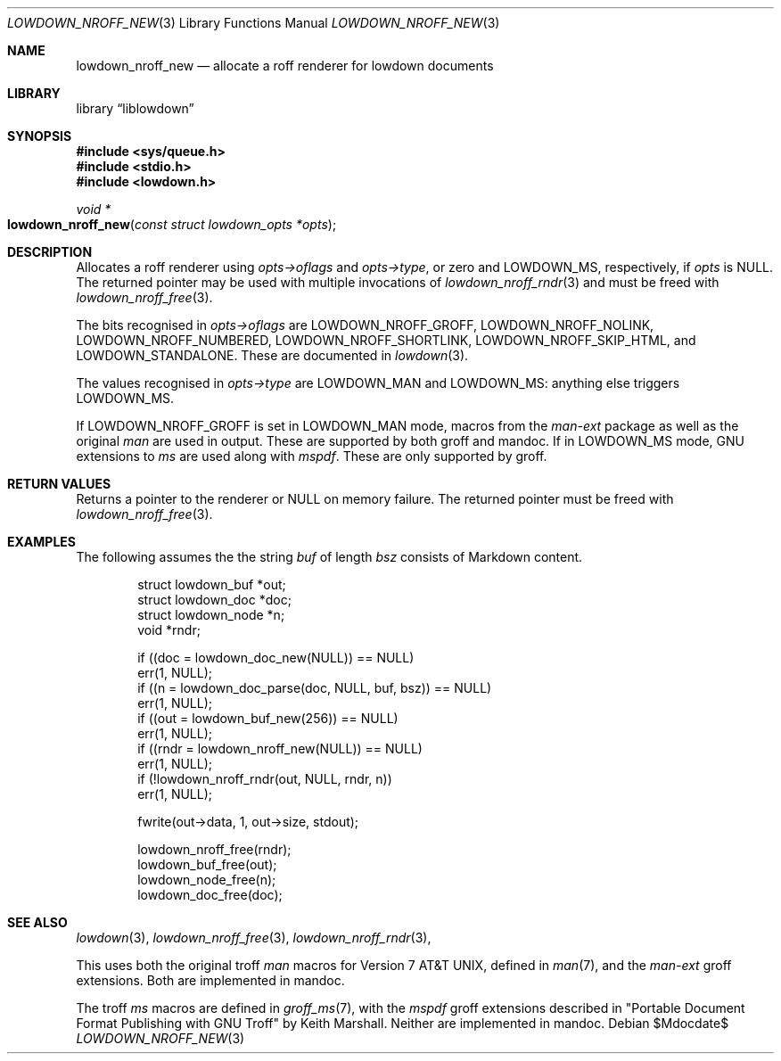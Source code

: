 .\"	$Id$
.\"
.\" Copyright (c) 2017--2021 Kristaps Dzonsons <kristaps@bsd.lv>
.\"
.\" Permission to use, copy, modify, and distribute this software for any
.\" purpose with or without fee is hereby granted, provided that the above
.\" copyright notice and this permission notice appear in all copies.
.\"
.\" THE SOFTWARE IS PROVIDED "AS IS" AND THE AUTHOR DISCLAIMS ALL WARRANTIES
.\" WITH REGARD TO THIS SOFTWARE INCLUDING ALL IMPLIED WARRANTIES OF
.\" MERCHANTABILITY AND FITNESS. IN NO EVENT SHALL THE AUTHOR BE LIABLE FOR
.\" ANY SPECIAL, DIRECT, INDIRECT, OR CONSEQUENTIAL DAMAGES OR ANY DAMAGES
.\" WHATSOEVER RESULTING FROM LOSS OF USE, DATA OR PROFITS, WHETHER IN AN
.\" ACTION OF CONTRACT, NEGLIGENCE OR OTHER TORTIOUS ACTION, ARISING OUT OF
.\" OR IN CONNECTION WITH THE USE OR PERFORMANCE OF THIS SOFTWARE.
.\"
.Dd $Mdocdate$
.Dt LOWDOWN_NROFF_NEW 3
.Os
.Sh NAME
.Nm lowdown_nroff_new
.Nd allocate a roff renderer for lowdown documents
.Sh LIBRARY
.Lb liblowdown
.Sh SYNOPSIS
.In sys/queue.h
.In stdio.h
.In lowdown.h
.Ft void *
.Fo lowdown_nroff_new
.Fa "const struct lowdown_opts *opts"
.Fc
.Sh DESCRIPTION
Allocates a roff renderer using
.Fa opts->oflags
and
.Fa opts->type ,
or zero and
.Dv LOWDOWN_MS ,
respectively, if
.Fa opts
is
.Dv NULL .
The returned pointer may be used with multiple invocations of
.Xr lowdown_nroff_rndr 3
and must be freed with
.Xr lowdown_nroff_free 3 .
.Pp
The bits recognised in
.Fa opts->oflags
are
.Dv LOWDOWN_NROFF_GROFF ,
.Dv LOWDOWN_NROFF_NOLINK ,
.Dv LOWDOWN_NROFF_NUMBERED ,
.Dv LOWDOWN_NROFF_SHORTLINK ,
.Dv LOWDOWN_NROFF_SKIP_HTML ,
and
.Dv LOWDOWN_STANDALONE .
These are documented in
.Xr lowdown 3 .
.Pp
The values recognised in
.Fa opts->type
are
.Dv LOWDOWN_MAN
and
.Dv LOWDOWN_MS :
anything else triggers
.Dv LOWDOWN_MS .
.Pp
If
.Dv LOWDOWN_NROFF_GROFF
is set in
.Dv LOWDOWN_MAN
mode, macros from the
.Ar man-ext
package as well as the original
.Ar man
are used in output.
These are supported by both groff and mandoc.
If in
.Dv LOWDOWN_MS
mode, GNU extensions to
.Ar ms
are used along with
.Ar mspdf .
These are only supported by groff.
.Sh RETURN VALUES
Returns a pointer to the renderer or
.Dv NULL
on memory failure.
The returned pointer must be freed with
.Xr lowdown_nroff_free 3 .
.Sh EXAMPLES
The following assumes the the string
.Va buf
of length
.Va bsz
consists of Markdown content.
.Bd -literal -offset indent
struct lowdown_buf *out;
struct lowdown_doc *doc;
struct lowdown_node *n;
void *rndr;

if ((doc = lowdown_doc_new(NULL)) == NULL)
  err(1, NULL);
if ((n = lowdown_doc_parse(doc, NULL, buf, bsz)) == NULL)
  err(1, NULL);
if ((out = lowdown_buf_new(256)) == NULL)
  err(1, NULL);
if ((rndr = lowdown_nroff_new(NULL)) == NULL)
  err(1, NULL);
if (!lowdown_nroff_rndr(out, NULL, rndr, n))
  err(1, NULL);

fwrite(out->data, 1, out->size, stdout);

lowdown_nroff_free(rndr);
lowdown_buf_free(out);
lowdown_node_free(n);
lowdown_doc_free(doc);
.Ed
.Sh SEE ALSO
.Xr lowdown 3 ,
.Xr lowdown_nroff_free 3 ,
.Xr lowdown_nroff_rndr 3 ,
.Pp
This uses both the original troff
.Ar man
macros for
.At v7 ,
defined in
.Xr man 7 ,
and the
.Ar man-ext
groff extensions.
Both are implemented in mandoc.
.Pp
The troff
.Ar ms
macros are defined in
.Xr groff_ms 7 ,
with the
.Ar mspdf
groff extensions described in
.Qq Portable Document Format Publishing with GNU Troff
by Keith Marshall.
Neither are implemented in mandoc.
